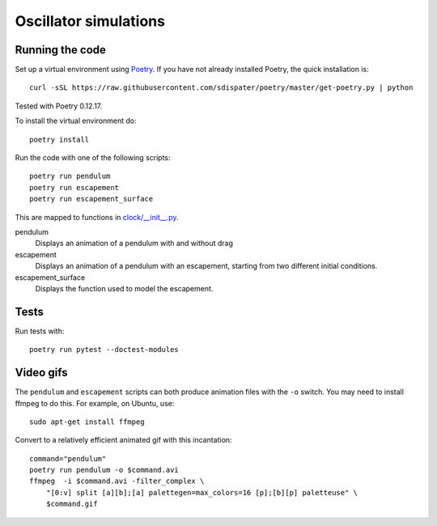 Oscillator simulations
**********************

.. image:: output/pendulum@2x.gif
    :width: 450px

Running the code
================

Set up a virtual environment using
`Poetry <https://github.com/sdispater/poetry>`_. If you have not already
installed Poetry, the quick installation is::

    curl -sSL https://raw.githubusercontent.com/sdispater/poetry/master/get-poetry.py | python

Tested with Poetry 0.12.17.

To install the virtual environment do::

    poetry install

Run the code with one of the following scripts::

    poetry run pendulum
    poetry run escapement
    poetry run escapement_surface

This are mapped to functions in `<clock/__init__.py>`_.

pendulum
    Displays an animation of a pendulum with and without drag
escapement
    Displays an animation of a pendulum with an escapement, starting
    from two different initial conditions.
escapement_surface
    Displays the function used to model the escapement.

Tests
=====

Run tests with::

    poetry run pytest --doctest-modules

Video gifs
==========

The ``pendulum`` and ``escapement`` scripts can both produce animation
files with the ``-o`` switch. You may need to install ffmpeg to do this.
For example, on Ubuntu, use::

    sudo apt-get install ffmpeg

Convert to a relatively efficient animated gif with this incantation::

    command="pendulum"
    poetry run pendulum -o $command.avi
    ffmpeg  -i $command.avi -filter_complex \
        "[0:v] split [a][b];[a] palettegen=max_colors=16 [p];[b][p] paletteuse" \
        $command.gif

